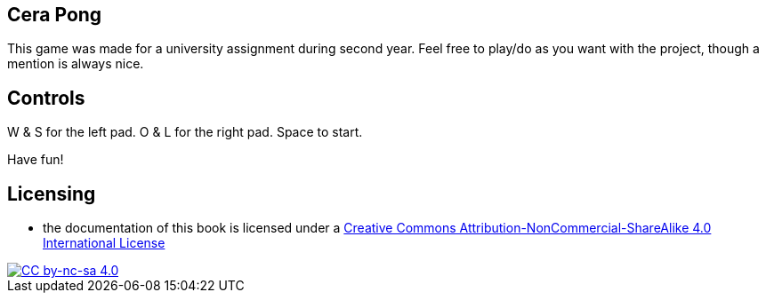 ## Cera Pong

This game was made for a university assignment during second year.
Feel free to play/do as you want with the project, though a mention is always nice.

## Controls

W & S for the left pad.
O & L for the right pad.
Space to start.

Have fun!

## Licensing

* the documentation of this book is licensed under a http://creativecommons.org/licenses/by-nc-sa/4.0/[Creative Commons Attribution-NonCommercial-ShareAlike 4.0 International License]

image::https://i.creativecommons.org/l/by-nc-sa/4.0/88x31.png[alt="CC by-nc-sa 4.0", link="http://creativecommons.org/licenses/by-nc-sa/4.0/"]
